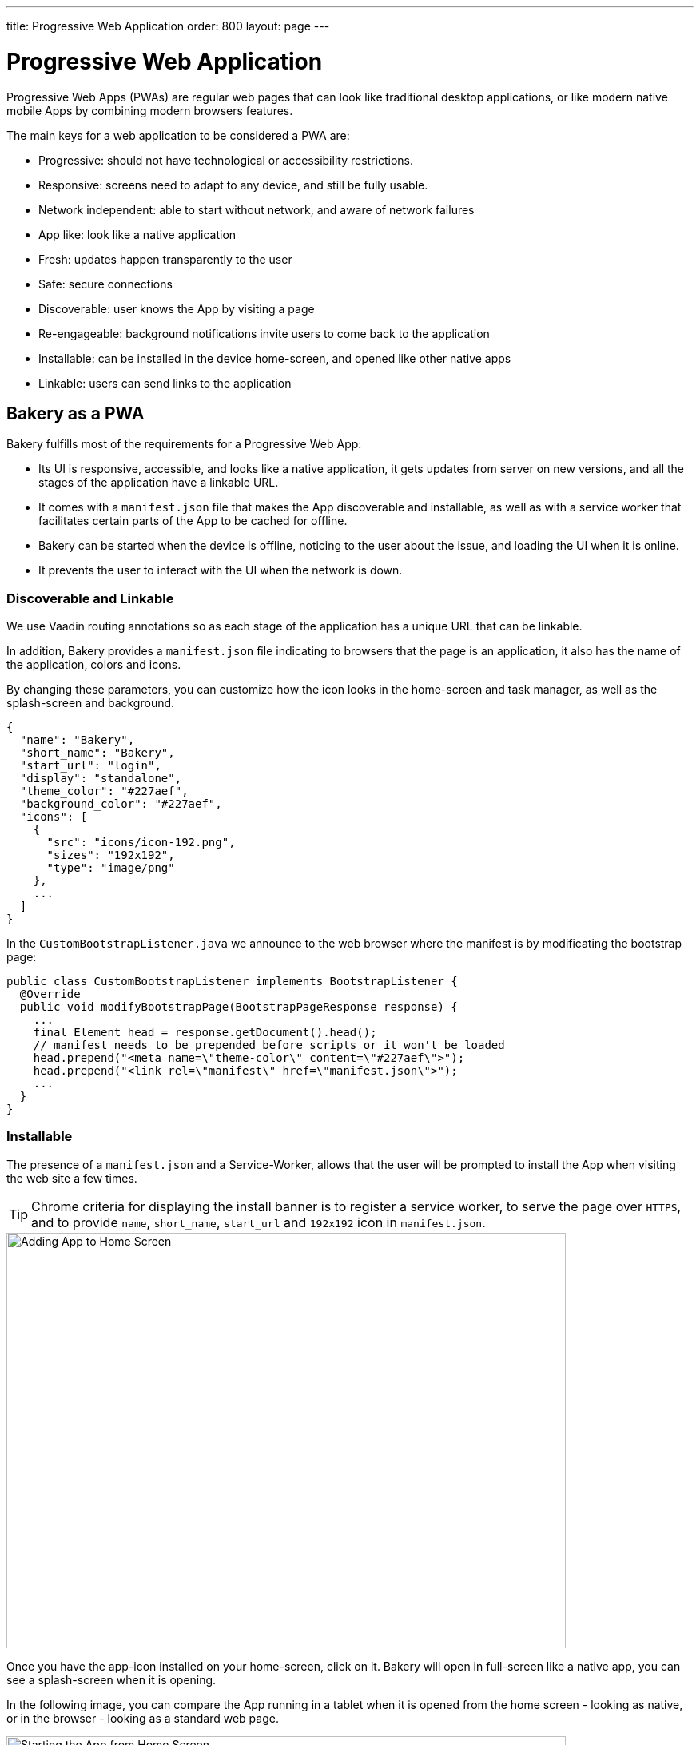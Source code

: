 ---
title: Progressive Web Application
order: 800
layout: page
---

= Progressive Web Application

Progressive Web Apps (PWAs) are regular web pages that can look like traditional desktop applications, or like modern native mobile Apps by combining modern browsers features.

The main keys for a web application to be considered a PWA are:

  - Progressive: should not have technological or accessibility restrictions.
  - Responsive: screens need to adapt to any device, and still be fully usable.
  - Network independent: able to start without network, and aware of network failures
  - App like: look like a native application
  - Fresh: updates happen transparently to the user
  - Safe: secure connections
  - Discoverable: user knows the App by visiting a page
  - Re-engageable: background notifications invite users to come back to the application
  - Installable: can be installed in the device home-screen, and opened like other native apps
  - Linkable: users can send links to the application

== Bakery as a PWA

Bakery fulfills most of the requirements for a Progressive Web App:

- Its UI is responsive, accessible, and looks like a native application, it gets updates from server on new versions, and all the stages of the application have a linkable URL.
- It comes with a `manifest.json` file that makes the App discoverable and installable, as well as with a service worker that facilitates certain parts of the App to be cached for offline.
- Bakery can be started when the device is offline, noticing to the user about the issue, and loading the UI when it is online.
- It prevents the user to interact with the UI when the network is down.

=== Discoverable and Linkable
We use Vaadin routing annotations so as each stage of the application has a unique URL that can be linkable.

In addition, Bakery provides a `manifest.json` file indicating to browsers that the page is an application, it also has the name of the application, colors and icons.

By changing these parameters, you can customize how the icon looks in the home-screen and task manager, as well as the splash-screen and background.

```javascript
{
  "name": "Bakery",
  "short_name": "Bakery",
  "start_url": "login",
  "display": "standalone",
  "theme_color": "#227aef",
  "background_color": "#227aef",
  "icons": [
    {
      "src": "icons/icon-192.png",
      "sizes": "192x192",
      "type": "image/png"
    },
    ...
  ]
}
```

In the `CustomBootstrapListener.java` we announce to the web browser where the manifest is by modificating the bootstrap page:

```java
public class CustomBootstrapListener implements BootstrapListener {
  @Override
  public void modifyBootstrapPage(BootstrapPageResponse response) {
    ...
    final Element head = response.getDocument().head();
    // manifest needs to be prepended before scripts or it won't be loaded
    head.prepend("<meta name=\"theme-color\" content=\"#227aef\">");
    head.prepend("<link rel=\"manifest\" href=\"manifest.json\">");
    ...
  }
}
```

=== Installable

The presence of a `manifest.json` and a Service-Worker, allows that the user will be prompted to install the App when visiting the web site a few times.

TIP: Chrome criteria for displaying the install banner is to register a service worker, to serve the page over `HTTPS`, and to provide `name`, `short_name`, `start_url` and `192x192` icon in `manifest.json`.

image::img/pwa-add-home.png[Adding App to Home Screen, 700, 520]


Once you have the app-icon installed on your home-screen, click on it. Bakery will open in full-screen like a native app, you can see a splash-screen when it is opening.

In the following image, you can compare the App running in a tablet when it is opened from the home screen - looking as native, or in the browser - looking as a standard web page.


image::img/pwa-start-app.gif[Starting the App from Home Screen, 700, 520]


=== App Like, and Responsiveness

Bakery utilizes a bunch of techniques to look as a native application, and to adjust to the device screen size.

 - A responsive Web components selection:

   * `vaadin-grid` for displaying data without consuming so much resources.
   * `vaadin-dialog` is used for displaying forms, this guarantees that we can control whether the form is shown as a modal layer, or in full screen.
   * `vaadin-form` to configure responsive steps based on the viewport.
   * `vaadin-tabs` is able to adapt to the available space an show navigation arrows in case.
   * `vaadin-board` a responsive component used in the dashboard.

 - Vaadin themes for small visual variants in the components.
 - CSS media queryes for fine control, and to set CSS properties based on screen size.


image::img/pwa-responsive.gif[Responsiveness, 700, 520]

NOTE: in Bakery, custom styling of a specific template is done in its file, but component theming and common for the App styles are gathered in the `shared-style.css` file.

=== Accessibility

By using `vaadin-core-elements` it is guaranteed that screens are accessible

 - `vaadin-text-field` and `vaadin-password-field` for accessible text inputs.
 - `vaadin-dialog` deals with trapping the focus in the overlay and much more.
 - `vaadin-date-picker` and `vaadin-combo-box` are specialized form-components accessible for everyone.
 - `vaadin-tabs` allows navigate and announce pages with keyboard or mouse.
 - `vaadin-grid` makes easy to navigate cells with the keyboard.


=== Offline

==== Starting the App when Offline

The way to make an application available when offline, is by providing a Service Worker.
Bakery `CustomBootstrapListener.java` class, includes the necessary javascript code to register the script `sw.js` as a Service Worker.

```java
public class CustomBootstrapListener implements BootstrapListener {
  @Override
  public void modifyBootstrapPage(BootstrapPageResponse response) {

    // Add service worker
    response.getDocument().body().appendElement("script")
      .text("if ('serviceWorker' in navigator) navigator.serviceWorker.register('sw.js')");

  ...
  }
}
```

The `sw.js` script has all the magic for determining what should be cached, and what should be done in case of a network failure.

The significant part in this file is the variables to define which files need to be cached and used when the application is offline:

```javascript
// Important: update the version each time you change any of the files listed below
var version = 2;
// define your offline-page and assets used by it
var manifest = 'manifest.json';
var offlinePage = 'offline-page.html';
var offlineAssets = [
  'images/offline-login-banner.jpg'
]
```

In addition, the `SecurityConfiguration` class need to be updated with the list of files that should be ignored.

```java
@EnableWebSecurity
@Configuration
public class SecurityConfiguration extends WebSecurityConfigurerAdapter {

  @Override
  public void configure(WebSecurity web) throws Exception {
    web.ignoring().antMatchers(
        ...
        "/manifest.json",
        "/sw.js",
        "/offline-page.html",
        ...
    );
  }
}
```

==== Interacting with the App when Offline

Due to the nature of Vaadin, the UI is managed from server side, thus the application will be unusable when the server is unavailable.

In Bakery, we provide a mechanism to notice the user about the offline issue when it happens. It shows an advice that covers the screen and prevents user interaction.
The notice will disappear as soon as the network becomes available.

This is performed in the `main-view.html` template. The significant blocks here is the html defining the message to show, and the code detecting network changes.

```html
   ...

    <div class="offline" hidden$="[[online]]">
      ...
    </div>

   ...

  <script>
    class MainView extends Polymer.Element {
      ...
      ready() {
        super.ready();
        this.online = window.navigator.onLine;
        window.addEventListener('online', () => this.online = true);
        window.addEventListener('offline', () => this.online = false);
      }
      ...
    }
  <script>

```

In the next screenshot, you can view how the message is displayed in Bakery when you check or uncheck the offline box in browser devtools.

image::img/pwa-offline.gif[Offline Screen]

== Resources

Here are some further topics you might want to review:

* link:https://developers.google.com/web/progressive-web-apps/[Progressive Web Apps]
* link:https://developers.google.com/web/fundamentals/primers/service-workers/[Service Workers]
* link:https://developer.mozilla.org/en-US/Add-ons/WebExtensions/manifest.json[Manifest Json]
* link:https://vaadin.com/progressive-web-applications/learn/how-are-pwa-different-than-normal-web-apps[How are PWAs different than normal web apps]
* link:https://vaadin.com/blog/progressive-web-apps-in-java[PWAs in Java]
* link:https://developers.google.com/web/ilt/pwa/introduction-to-progressive-web-app-architectures[Progressive Web App Architectures]
